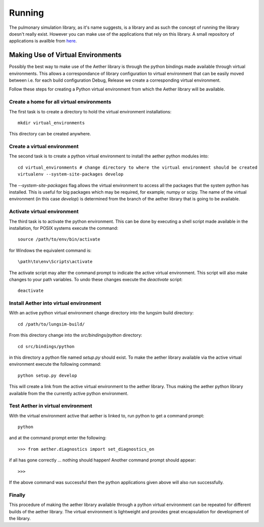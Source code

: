 
=======
Running
=======

The pulmonary simulation library, as it's name suggests, is a library and as such the concept of running the library doesn't really exist.  However you can make use of the applications that rely on this library.  A small repository of applications is availble from `here <https://github.com/LungNoodle/lungapps>`_.  

Making Use of Virtual Environments
==================================

Possibly the best way to make use of the Aether library is through the python bindings made available through virtual environments.  This allows a correspondance of library configuration to virtual environment that can be easily moved between i.e. for each build configuration Debug, Release we create a corresponding virtual environment.

Follow these steps for creating a Python virtual environment from which the Aether library will be available.

Create a home for all virtual environments
------------------------------------------

The first task is to create a directory to hold the virtual environment installations::

  mkdir virtual_environments
  
This directory can be created anywhere.

Create a virtual environment
----------------------------

The second task is to create a python virtual environment to install the aether python modules into::

  cd virtual_environments # change directory to where the virtual environment should be created
  virtualenv --system-site-packages develop
  
The *--system-site-packages* flag allows the virtual environment to access all the packages that the system python has installed.  This is useful for big packages which may be required, for example; numpy or scipy.  The name of the virtual environment (in this case *develop*) is determined from the branch of the aether library that is going to be available.

Activate virtual environment
----------------------------

The third task is to activate the python environment.  This can be done by executing a shell script made available in the installation, for POSIX systems execute the command::

  source /path/to/env/bin/activate
  
for Windows the equivalent command is::

  \path\to\env\Scripts\activate
  
The activate script may alter the command prompt to indicate the active virtual environment.  This script will also make changes to your path variables.  To undo these changes execute the *deactivate* script::

  deactivate
  
Install Aether into virtual environment
---------------------------------------

With an active python virtual environment change directory into the lungsim build directory::

  cd /path/to/lungsim-build/
  
From this directory change into the *src/bindings/python* directory::

  cd src/bindings/python
  
in this directory a python file named *setup.py* should exist.  To make the aether library available via the active virtual environment execute the following command::

  python setup.py develop
  
This will create a link from the active virtual environment to the aether library.  Thus making the aether python library available from the the currently active python environment.

Test Aether in virtual environment
----------------------------------

With the virtual environment active that aether is linked to, run python to get a command prompt::
  
  python
  
and at the command prompt enter the following::

  >>> from aether.diagnostics import set_diagnostics_on
  
if all has gone correctly ... nothing should happen! Another command prompt should appear::

  >>>

If the above command was successful then the python applications given above will also run successfully.

Finally
-------

This procedure of making the aether library available through a python virtual environment can be repeated for different builds of the aether library.  The virtual environment is lightweight and provides great encapsulation for development of the library.
